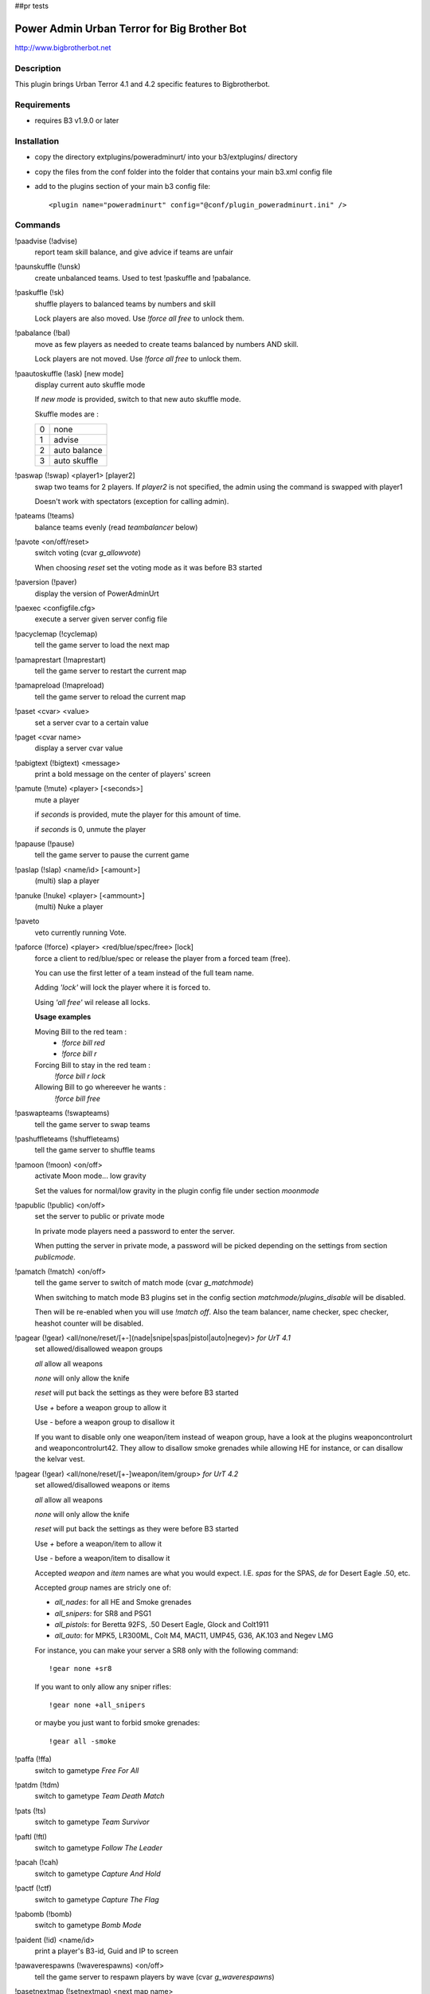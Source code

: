 
##pr tests

Power Admin Urban Terror for Big Brother Bot
============================================

http://www.bigbrotherbot.net


Description
-----------

This plugin brings Urban Terror 4.1 and 4.2 specific features to Bigbrotherbot.


Requirements
------------

- requires B3 v1.9.0 or later


Installation
------------

- copy the directory extplugins/poweradminurt/ into your b3/extplugins/ directory
- copy the files from the conf folder into the folder that contains your main b3.xml config file
- add to the plugins section of your main b3 config file::

  <plugin name="poweradminurt" config="@conf/plugin_poweradminurt.ini" />


Commands
--------


!paadvise (!advise)
  report team skill balance, and give advice if teams are unfair

!paunskuffle (!unsk)
  create unbalanced teams. Used to test !paskuffle and !pabalance.

!paskuffle (!sk)
  shuffle players to balanced teams by numbers and skill

  Lock players are also moved. Use `!force all free` to unlock them.

!pabalance (!bal)
  move as few players as needed to create teams balanced by numbers AND skill.

  Lock players are not moved. Use `!force all free` to unlock them.

!paautoskuffle (!ask) [new mode]
  display current auto skuffle mode

  If *new mode* is provided, switch to that new auto skuffle mode.

  Skuffle modes are :

  +-----+--------------+
  |  0  | none         |
  +-----+--------------+
  |  1  | advise       |
  +-----+--------------+
  |  2  | auto balance |
  +-----+--------------+
  |  3  | auto skuffle |
  +-----+--------------+

!paswap (!swap) <player1> [player2]
  swap two teams for 2 players. If *player2* is not specified, the admin using the command is swapped with player1

  Doesn't work with spectators (exception for calling admin).

!pateams (!teams)
  balance teams evenly (read *teambalancer* below)

!pavote <on/off/reset>
  switch voting (cvar *g_allowvote*)

  When choosing *reset* set the voting mode as it was before B3 started

!paversion (!paver)
  display the version of PowerAdminUrt

!paexec <configfile.cfg>
  execute a server given server config file

!pacyclemap (!cyclemap)
  tell the game server to load the next map

!pamaprestart (!maprestart)
  tell the game server to restart the current map

!pamapreload (!mapreload)
  tell the game server to reload the current map

!paset <cvar> <value>
  set a server cvar to a certain value

!paget <cvar name>
  display a server cvar value

!pabigtext (!bigtext) <message>
  print a bold message on the center of players' screen

!pamute (!mute) <player> [<seconds>]
  mute a player

  if *seconds* is provided, mute the player for this amount of time.

  if *seconds* is 0, unmute the player

!papause (!pause)
  tell the game server to pause the current game

!paslap (!slap) <name/id> [<amount>]
  (multi) slap a player

!panuke (!nuke) <player> [<ammount>]
  (multi) Nuke a player

!paveto
  veto currently running Vote.

!paforce (!force) <player> <red/blue/spec/free> [lock]
  force a client to red/blue/spec or release the player from a forced team (free).

  You can use the first letter of a team instead of the full team name.

  Adding *'lock'* will lock the player where it is forced to.

  Using *'all free'* wil release all locks.

  **Usage examples**

  Moving Bill to the red team :
    - `!force bill red`
    - `!force bill r`

  Forcing Bill to stay in the red team :
    `!force bill r lock`

  Allowing Bill to go whereever he wants :
    `!force bill free`

!paswapteams (!swapteams)
  tell the game server to swap teams

!pashuffleteams (!shuffleteams)
  tell the game server to shuffle teams

!pamoon (!moon) <on/off>
  activate Moon mode... low gravity

  Set the values for normal/low gravity in the plugin config file under section *moonmode*

!papublic (!public) <on/off>
  set the server to public or private mode

  In private mode players need a password to enter the server.

  When putting the server in private mode, a password will be picked depending on the settings from section *publicmode*.

!pamatch (!match) <on/off>
  tell the game server to switch of match mode (cvar *g_matchmode*)

  When switching to match mode B3 plugins set in the config section *matchmode/plugins_disable* will be disabled.

  Then will be re-enabled when you will use `!match off`. Also the team balancer, name checker, spec checker, heashot
  counter will be disabled.

!pagear (!gear) <all/none/reset/[+-](nade|snipe|spas|pistol|auto|negev)> *for UrT 4.1*
  set allowed/disallowed weapon groups

  *all* allow all weapons

  *none* will only allow the knife

  *reset* will put back the settings as they were before B3 started

  Use *+* before a weapon group to allow it

  Use *-* before a weapon group to disallow it

  If you want to disable only one weapon/item instead of weapon group, have a look at the plugins weaponcontrolurt  and weaponcontrolurt42. They allow to disallow smoke grenades while allowing HE for instance, or can disallow the kelvar vest.


!pagear (!gear) <all/none/reset/[+-]weapon/item/group> *for UrT 4.2*
  set allowed/disallowed weapons or items

  *all* allow all weapons

  *none* will only allow the knife

  *reset* will put back the settings as they were before B3 started

  Use *+* before a weapon/item to allow it

  Use *-* before a weapon/item to disallow it

  Accepted *weapon* and *item* names are what you would expect. I.E. *spas* for the SPAS, *de* for Desert Eagle .50, etc.

  Accepted *group* names are stricly one of:

  - *all_nades*: for all HE and Smoke grenades
  - *all_snipers*: for SR8 and PSG1
  - *all_pistols*: for Beretta 92FS, .50 Desert Eagle, Glock and Colt1911
  - *all_auto*: for MPK5, LR300ML, Colt M4, MAC11, UMP45, G36, AK.103 and Negev LMG

  For instance, you can make your server a SR8 only with the following command::

    !gear none +sr8

  If you want to only allow any sniper rifles::

    !gear none +all_snipers

  or maybe you just want to forbid smoke grenades::

    !gear all -smoke


!paffa (!ffa)
  switch to gametype *Free For All*

!patdm (!tdm)
  switch to gametype *Team Death Match*

!pats (!ts)
  switch to gametype *Team Survivor*

!paftl (!ftl)
  switch to gametype *Follow The Leader*

!pacah (!cah)
  switch to gametype *Capture And Hold*

!pactf (!ctf)
  switch to gametype *Capture The Flag*

!pabomb (!bomb)
  switch to gametype *Bomb Mode*

!paident (!id) <name/id>
  print a player's B3-id, Guid and IP to screen

!pawaverespawns (!waverespawns) <on/off>
  tell the game server to respawn players by wave (cvar *g_waverespawns*)

!pasetnextmap (!setnextmap) <next map name>
  tell the game server what will be the next map (cvar *g_nextmap*)

  You can use a partial map name, B3 will do its best to guess the correct name

!parespawngod (!respawngod) <seconds>
  set the respawn protection in seconds (cvar *g_respawnProtection*)

!parespawndelay (!respawndelay) <seconds>
  set the respawn delay in seconds (cvar *g_respawnDelay*)

!pacaplimit (!caplimit) <number of captures>
  set the amount of flagcaps before map is over (cvar *capturelimit*)

!patimelimit (!timelimit) <minutes>
  set the minutes before map is over (cvar *timelimit*)

!pafraglimit (!fraglimit) <number of frags>
  set the amount of points to be scored before map is over (cvar *fraglimit*)

!pabluewave (!bluewave) <seconds>
  set the blue wave respawn time (cvar *g_bluewave*)

!paredwave (!redwave) <seconds>
  set the red wave respawn time (cvar *g_redwave*)

!pasetwave (!setwave) <seconds>
  set the wave respawn time for both teams (cvars *g_bluewave* and *g_redwave*)

!pahotpotato (!hotpotato) <minutes>
  set the flag explode time (cvar *g_hotpotato*)

!pasetgravity (!setgravity) <value>
  set the gravity value. default = 800 (less means less gravity) (cvar *g_gravity*)
  Also see command *!pamoon*



Commands specific to Urban Terror 4.2
-------------------------------------

!pakill (!kill) <name/id>
  kill a player

!palms (!lms)
  change game type to *Last Man Standing*

!pajump (!jump)
  change game type to *Jump Mode*

!pafreeze (!freeze)
  change game type to *Freeze Tag*
  
!pagoto (!goto) <on/off>
  activate/deactivate the *goto* (Jump mode feature)
  
!paskins (!skins) <on/off>
  activate/deactivate the use of client skins
  
!pafunstuff (!funstuff) <on/off>
  activate/deactivate the use of funstuff

!pastamina (!stamina) <default/regain/infinite>
  set the stamina behavior (Jump mode feature)

!pacaptain (!captain) <player>
  set the given client as the captain for its team (only in match mode)

!pasub (!sub) <player>
  set the given client as a substitute for its team (only in match mode)
  

Other features
--------------

Autobalancer
~~~~~~~~~~~~

When active the autobalancer makes sure the teams will always be balanced. When a player joins a team that is already
outnumbering the other team B3 will immediately correct the player to the right team. The balancer also checks on
(configurable) intervals if balancing is needed. In that case it will balance the player with the least teamtime, so
the player that joined the team last will be force to the other team.


Namechecker
~~~~~~~~~~~

When active it checks for unwanted playernames. This is a simple function and warns players using duplicate names, the
name 'all' or 'New UrT Player' depending on the config. Three warnings without a responding rename action will result
in a kick.


Vote Delayer
~~~~~~~~~~~~

You can disable voting during the first minutes of a round. Set the number of minutes in the config and voting will be
disabled for that amount of time.


Spec Checker
~~~~~~~~~~~~

Controls how long a player may stay in spec before being warned. All parameters are configurable.

**Important!**

In order to make Spec checker work it is crucial you edit *b3/conf/plugin_admin.xml*

Open the file with your favorite text editor and look for the next line:
  `<set name="spectator">5m, ^7spectator too long on full server</set>`
Change it to:
  `<set name="spectator">1h, ^7spectator too long on full server</set>`


Bot Support
~~~~~~~~~~~

This will crash your server. I've put it in here as a challenge for you programmers out there to fix us a stable version.


Headshot counter
~~~~~~~~~~~~~~~~

Broadcasts headshots made by players.


RotationManager
~~~~~~~~~~~~~~~

Switches between different mapcycles, based on the playercount.




Support
-------

Support is only provided on www.bigbrotherbot.net forums on the following topic :
http://forum.bigbrotherbot.net/xlr-releases/poweradminurt-1-4-0-for-urban-terror!/



Changelog
---------

09/06/2008 - Courgette
  - add commands pagear (to change allowed weapons)
  - add commands paffa, patdm, pats, paftl, pacah, pactf, pabomb (to change g_gametype)
  - now namecheck is disabled during match mode
  - _smaxplayers is now set taking care of private slots (this is for speccheck)
09/07/2008 - Courgette
  - add command !paident <player> : show date / ip / guid of player. Useful when moderators make demo of cheaters
17/08/2008 - xlr8or
  - added counter for max number of allowed client namechanges per map before being kicked
1.4.0b8 - 20/10/2008 - xlr8or
  - fixed a bug where balancing failed and disabled itself on rcon socket failure.
1.4.0b9 - 10/21/2008 - mindriot
  - added team_change_force_balance_enable to control force balance on client team change
1.4.0b10 - 10/22/2008 - mindriot
  -added autobalance_gametypes to specify which gametypes to autobalance
1.4.0b11 -  10/22/2008 - mindriot
  - if client does not have teamtime, provide new one
1.4.0b12 -  10/23/2008 - mindriot
  - onTeamChange is disabled during matchmode
1.4.0b13 -  10/28/2008 - mindriot
  - fixed teambalance to set newteam if dominance switches due to clients voluntarily switching teams during balance
1.4.0b14 -  10/28/2008 - mindriot
  - teambalance verbose typo
1.4.0b15 -  12/07/2008 - xlr8or
  - teamswitch-stats-harvest exploit penalty -> non legit switches become suicides
1.4.0b16 -  2/9/2009 - xlr8or
  - added locking mechanism to paforce. !paforce <player> <red/blue/s/free> <lock>
1.4.0b17 -  2/9/2009 - xlr8or
  - Fixed a default value onLoad for maximum teamdiff setting
03/15/09 by FSK405|Fear
  - added more rcon cmds:
  - !waverespawns <on/off> Turn waverespawns on/off
  - !bluewave <seconds> Set the blue team wave respawn delay
  - !redwave <seconds> Set the red team wave respawn delay
  - !setnextmap <mapname> Set the nextmap
  - !respawngod <seconds> Set the respawn protection
  - !respawndelay <seconds> Set the respawn delay
  - !caplimit <caps>
  - !timelimit <mins>
  - !fraglimit <frags>
  - !hotpotato <mins>
1.4.0b18 -  4/4/2009 - xlr8or
  - Fixed locked force to stick and not continue with balancing
  - Helmet and Kevlar messages only when connections < 20
1.4.0 -  28/6/2009 - xlr8or
  - Time to leave beta
  - Teambalance raises warning instead of error
1.4.1 -  10/8/2009 - naixn
  - Improved forceteam locking mechanism and messaging
1.4.2 -  10/8/2009 - xlr8or
  - Added TeamLock release command '!paforce all free' and release on gameExit
1.4.3 - 09/07/2009 - SGT
  - add use of dictionary for private password (papublic)
1.5.0 -  27/10/2009 - Courgette
  - /!\ REQUIRES B3 v1.2.1 /!\
  - add !pamap which works with partial map names
  - update !pasetnextmap to work with partial map names
1.5.1 -  27/10/2009 - Courgette
  - debug !pamap and !pasetnextmap
  - debug dictionnary use for !papublic
  - !papublic can now use randnum even if dictionnary is not used
1.5.2 -  31/01/2010 - xlr8or
  - added ignore Set and Check functions for easier implementation in commands
  - added ignoreSet(30) to swapteams and shuffleteams to temp disable auto checking functions
  - Note: this will be overridden by the ignoreSet(60) when the new round starts after swapping/shuffling!
  - Send rcon result to client on !paexec
1.5.3 -  13/03/2010 - xlr8or
  - fixed headshotcounter reset. now able to set it to 'no', 'round', or 'map'
1.5.4 -  19/03/2010 - xlr8or
  - fixed endless loop in ignoreCheck()
1.5.5 -  30/06/2010 - xlr8or
  - no longer set bot_enable var to 0 on startup when botsupport is disabled.
1.5.6 -  20/09/2010 - Courgette
  - debug !paslap and !panuke
  - add tests
1.5.7 -  20/09/2010 - BlackMamba
  - fix !pamute - http://www.bigbrotherbot.net/forums/xlr-releases/poweradminurt-1-4-0-for-urban-terror!/msg15296/#msg15296
1.5.8 -  20/09/2011 - SGT
  - minor fix for b3 1.7 compatibility
  - fix method onKillTeam
1.5.9 - 25/09/2011 -  xlr8or
  - Code reformat by convention
1.6 -  25/07/2012 - Courgette
  - prepare separation of poweradmin plugin for UrT4.1 and UrT4.2
  - change default config file from xml to ini format
  - change the way to load from the config the list of plugins to disable in matchmode. See section 'matchmode' in config file
  - gracefully fallback on default value if cannot read publicmode/usedic from config file
  - UrT4.2: implement command !kill <player>
1.6.1 -  25/08/2012 - Courgette
  - fix checkunknown feature
  - name checker: provide exact reason for warning in log
  - fix plugin version since UrT 4.1/4.2 split
1.6.2 -  13/09/2012 - Courgette
  - UrT42: fix feedback message on missing parameter for the !pakill command
1.6.3 -  05/10/2012 - Courgette
  - UrT42: fix the headshot counter by introducing hit location constants
1.7 -  06/10/2012 - Courgette
  - UrT42: add the radio spam protection feature
1.8 -  21/10/2012 - Courgette
  - UrT42: change: update to new rcon mute command behavior introduced in UrT 4.2.004
1.9 -  27/10/2012 - Courgette
  - change: remove command pamap now that the B3 admin plugin map command can provide suggestions and does fuzzy matching
  - change: command !setnextmap now gets map suggestions from the B3 parser
1.10 -  28/10/2012 - Courgette
  - merge from xlr8or/master
1.11 -  09/11/2012 - Courgette
  - new: add command !jump to change the server to the jump gametype
1.12 -  07/04/2013 - Courgette
  - the spec check won't be ignored at game/round start for 30s anymore
1.13 -  07/07/2013 - Fenix
  - added command !pagoto
  - added command !paskins
  - added command !pafunstuff
  - added command !pastamina
  - updated hitlocation codes to match the last UrT release (4.2.013)
1.14 -  14/07/2013 - Courgette
  - hitlocation codes are provided by the B3 parser if available
1.14.1 - 17/09/2013 - Fenix
  - !pasetnextmap command displays at most 5 map suggestions
1.15 -  09/10/2013 - Courgette
  - !paident command now shows the auth name from the Frozen Sand account (UrT 4.2 only)
1.16 - 10/11/2013 - Fenix
  - refactored plugin syntax to match PEP8 coding style guide
  - more verbose logging on plugin configuration
  - catch all raised exception instead of discarding them
  - correctly use config getFloat method when needed
  - log message consistency (used same pattern for plugin configuration log messages)
  - declare missing attributes
  - flagged some attributes with correct scope (protected)
  - correctly declare lists as lists instead of dictionaries
  - renamed variables using python reserved symbols
  - fixed forceteam %s spectate: spectate is not interpreted by the gamecode
  - added missing command descriptions
  - fixed some in-game message spelling
  - replaced color code ^9 with ^1 -> red in both 4.1 and 4.2
  - make use of self.console.setCvar when possible
1.16.1 - 2014/01/26 - Courgette
  - fix !paset when used with no cvar value
1.17 - 2014/01/27 - Fenix
  - updated !pagear command for iourt42 game: it now works with weapon letters instead of bitmask
1.18 - 2014/01/28 - Courgette
  - !pagear command for iourt42 game accept weapon groups as parameter (all_snipers, all_nades, all_pistols, all_auto)
1.19 - 2014/02/09 - Fenix
  - code cleanup
1.20 - 2014/02/09 - Courgette
  - !pagear accepts multiple parameters
1.21 - 2014/05/11 - Fenix
  - fixed unresolved reference for EVT_CLIENT_RADIO
  - removed some warnings in iourt41.py module
1.22 - 2014/09/19 - Fenix
  - added !pafreeze command: change gametype to Freeze Tag
1.23 - 2014/12/04 - Fenix
  - added command !pacaptain: set the captain status on the given client
  - added command !pasub: set the substitute status on the given client
  - overridden command !paswap in iourt42 module: game server now provides a swap rcon command
  - updated printGear method (iourt42 module) to use the new getWrap implementation


Credit
------

Original author : xlr8or
Contributors : Courgette, mindriot, FSK405|Fear, naixn, BlackMamba, SGT, Fenix


Contrib
-------

- *features* can be discussed on the `B3 forums <http://www.bigbrotherbot.com/forums/index.php?topic=426.0>`_
- documented and reproducible *bugs* can be reported on the `issue tracker <https://github.com/thomasleveil/b3-plugin-poweradminurt/issues>`_
- *patches* are welcome. Send me a `pull request <http://help.github.com/send-pull-requests/>`_. It is best if your patch provides tests.

.. image:: https://travis-ci.org/thomasleveil/b3-plugin-poweradminurt.png?branch=master
   :alt: Build Status
   :target: http://travis-ci.org/thomasleveil/b3-plugin-poweradminurt


